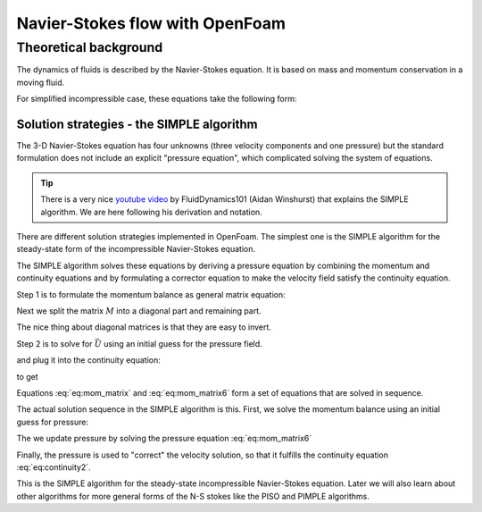 Navier-Stokes flow with OpenFoam
================================

Theoretical background
-------------------------------------
The dynamics of fluids is described by the Navier-Stokes equation. It is based on mass and momentum conservation in a moving fluid.

For simplified incompressible case, these equations take the following form:

.. math::
    :label: eq:continuity 

    \nabla \cdot \vec{U} = 0
    
.. math::
    :label: eq:mom_con
    
    \frac{\partial \vec{U} }{\partial t} + \nabla \cdot (\vec{U} \vec{U}) = \nabla \cdot (\nu \nabla \vec{U}) - \nabla p

Solution strategies - the SIMPLE algorithm
^^^^^^^^^^^^^^^^^^^^^^^^^^^^^^^^^^^^^^^^^^
The 3-D Navier-Stokes equation has four unknowns (three velocity components and one pressure) but the standard formulation does not include an explicit "pressure equation", which complicated solving the system of equations.

.. tip::
    There is a very nice `youtube video  <https://www.youtube.com/watch?v=OOILoJ1zuiw>`_ by FluidDynamics101 (Aidan Winshurst) that explains the SIMPLE algorithm. We are here following his derivation and notation.

There are different solution strategies implemented in OpenFoam. The simplest one is the SIMPLE algorithm for the steady-state form of the incompressible Navier-Stokes equation.

.. math::
    :label: eq:continuity2 

    \nabla \cdot \vec{U} = 0
    
.. math::
    :label: eq:mom_con2
    
    \nabla \cdot (\vec{U} \vec{U}) = \nabla \cdot (\nu \nabla \vec{U}) - \nabla p

The SIMPLE algorithm solves these equations by deriving a pressure equation by combining the momentum and continuity equations and by formulating a corrector equation to make the velocity field satisfy the continuity equation.

Step 1 is to formulate the momentum balance as general matrix equation:


.. math::
    :label: eq:mom_con3
    
    \nabla \cdot (\vec{U} \vec{U}) = \nabla \cdot (\nu \nabla \vec{U}) - \nabla p

.. math::
    :label: eq:mom_matrix 

    M \vec{U} = - \nabla p
    
Next we split the matrix :math:`M` into a diagonal part and remaining part. 

.. math::
    :label: eq:mom_matrix2 

    M \vec{U} = - \nabla p

.. math::
    :label: eq:mom_matrix3

    A \vec{U} -H = - \nabla p

The nice thing about diagonal matrices is that they are easy to invert.

Step 2 is to solve for :math:`\vec U` using an initial guess for the pressure field.

.. math::
    :label: eq:mom_matrix4

    \vec{U} = A^{-1} H - A^{-1}A \nabla p

and plug it into the continuity equation:

.. math::
    :label: eq:mom_matrix5

        \nabla \cdot \vec{U} = 0
 
.. math::
    :label: eq:mom_matrix6      
    
        \nabla \cdot (A^{-1} H - A^{-1}A \nabla p) = 0

to get

.. math::
    :label: eq:mom_matrix7

        \nabla \cdot A^{-1} \nabla p = \nabla \cdot(A^{-1}H)

Equations :eq:`eq:mom_matrix` and :eq:`eq:mom_matrix6` form a set of equations that are solved in sequence.


The actual solution sequence in the SIMPLE algorithm is this. First, we solve the momentum balance using an initial guess for pressure:

.. math::
    :label: eq:mom_matrix8 

    M \vec{U} = - \nabla p

The we update pressure by solving the pressure equation :eq:`eq:mom_matrix6`

.. math::
    :label: eq:mom_matrix9

        \nabla \cdot A^{-1} \nabla p = \nabla \cdot(A^{-1}H)

Finally, the pressure is used to "correct" the velocity solution, so that it fulfills the continuity equation :eq:`eq:continuity2`.

.. math::
    :label: eq:u_cor

        \vec{U} = A^{-1} H - A^{-1}A \nabla p

This is the SIMPLE algorithm for the steady-state incompressible Navier-Stokes equation. Later we will also learn about other algorithms for more general forms of the N-S stokes like the PISO and PIMPLE algorithms.